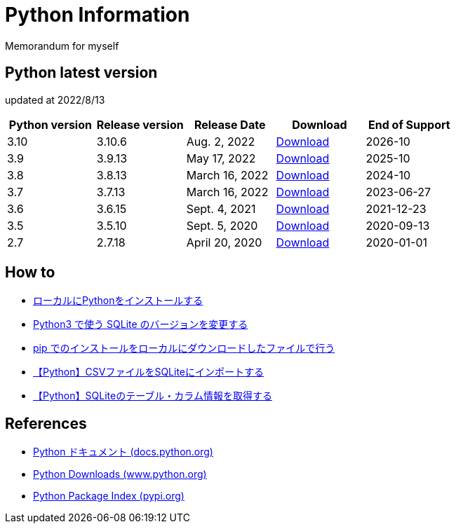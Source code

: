 = Python Information

Memorandum for myself

== Python latest version
updated at 2022/8/13

|===
|Python version|Release version|Release Date|Download|End of Support

| 3.10 | 3.10.6 |  Aug. 2, 2022 | link:https://www.python.org/downloads/release/python-3106/[Download] | 2026-10
| 3.9 | 3.9.13 |  May 17, 2022 | link:https://www.python.org/downloads/release/python-3913/[Download] | 2025-10
| 3.8 | 3.8.13 |  March 16, 2022 | link:https://www.python.org/downloads/release/python-3813/[Download] | 2024-10
| 3.7 | 3.7.13 |  March 16, 2022 | link:https://www.python.org/downloads/release/python-3713/[Download] | 2023-06-27
| 3.6 | 3.6.15 |  Sept. 4, 2021 | link:https://www.python.org/downloads/release/python-3615/[Download] | 2021-12-23
| 3.5 | 3.5.10 |  Sept. 5, 2020 | link:https://www.python.org/downloads/release/python-3510/[Download] | 2020-09-13
| 2.7 | 2.7.18 |  April 20, 2020 | link:https://www.python.org/downloads/release/python-2718/[Download] | 2020-01-01
|===

== How to

* link:./Python3/Local_Install.md[ローカルにPythonをインストールする]
* link:./SQLite/sqlite3_1.md[Python3 で使う SQLite のバージョンを変更する]
* link:./Python3/Pip_Local.md[pip でのインストールをローカルにダウンロードしたファイルで行う]
* link:./SQLite/csv_to_sql.md[【Python】CSVファイルをSQLiteにインポートする]
* link:./SQLite/sql_info.md[【Python】SQLiteのテーブル・カラム情報を取得する]

== References

* link:https://docs.python.org/ja/3/[Python ドキュメント (docs.python.org) ]
* link:https://www.python.org/downloads[Python Downloads (www.python.org) ]
* link:https://pypi.org/[Python Package Index (pypi.org) ]
